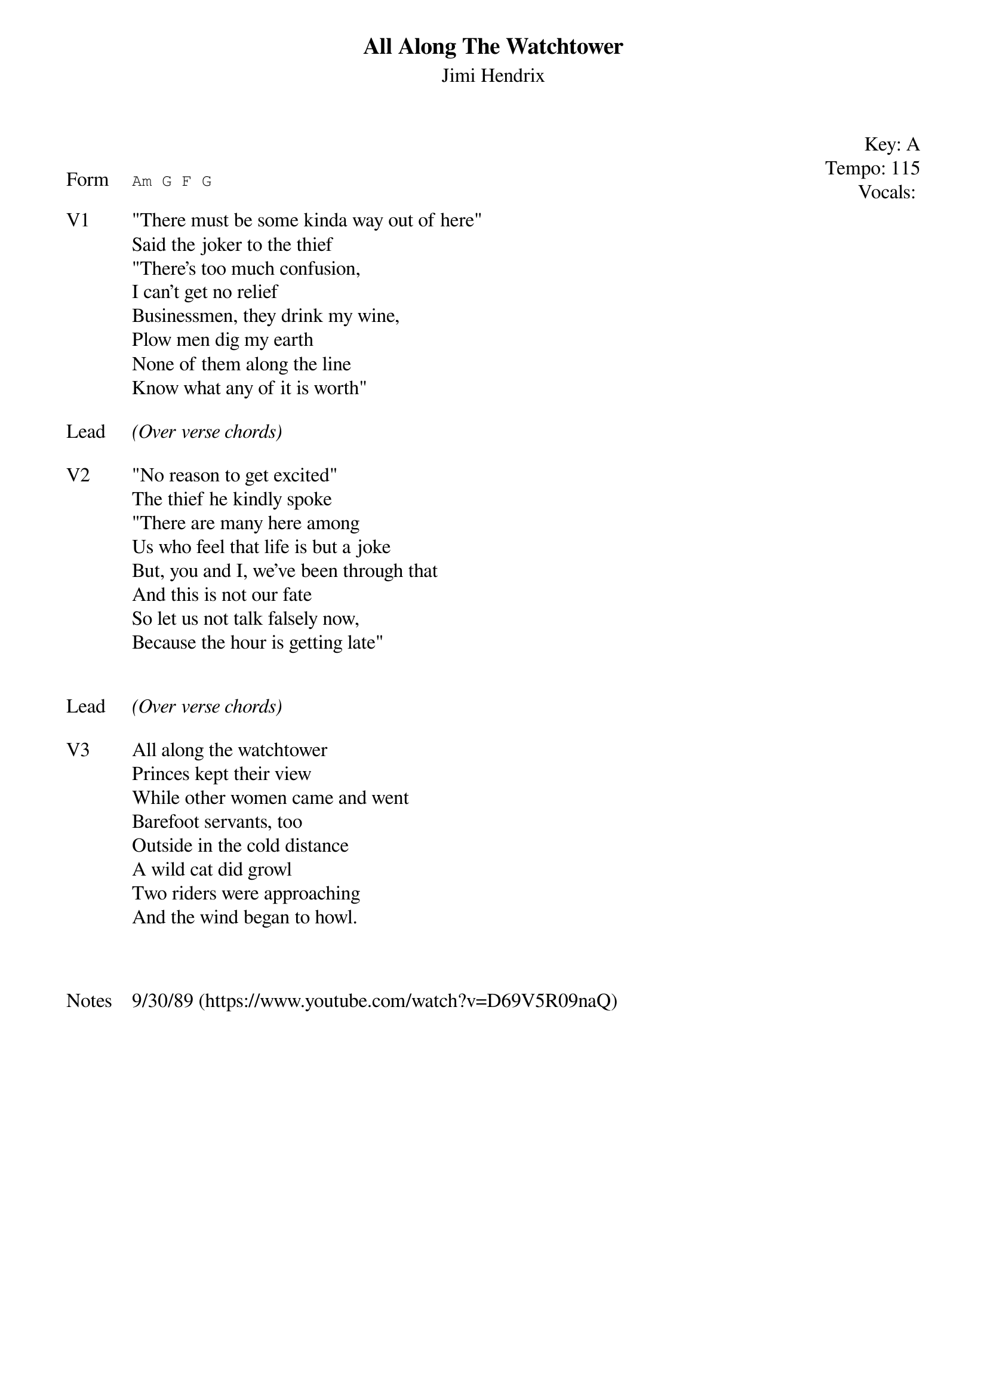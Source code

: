 {t:All Along The Watchtower}
{st: Jimi Hendrix}
{key: A}
{tempo: 115}
{meta: vocals JM}
{meta: timing 10min}

{start_of_textblock label="" flush="right" anchor="line" x="100%"}
Key: %{key}
Tempo: %{tempo}
Vocals: %{vocals}
{end_of_textblock}


{sot: Form}
Am G F G
{eot}

{sov: V1}
"There must be some kinda way out of here"
Said the joker to the thief
"There’s too much confusion,
I can’t get no relief
Businessmen, they drink my wine,
Plow men dig my earth
None of them along the line
Know what any of it is worth"
{eov}

{sov: Lead}
<i>(Over verse chords)</i>
{eov}

{sov: V2}
"No reason to get excited"
The thief he kindly spoke
"There are many here among
Us who feel that life is but a joke
But, you and I, we’ve been through that
And this is not our fate
So let us not talk falsely now,
Because the hour is getting late"

{eov}

{sov: Lead}
<i>(Over verse chords)</i>
{eov}

{sov: V3}
All along the watchtower
Princes kept their view
While other women came and went
Barefoot servants, too
Outside in the cold distance
A wild cat did growl
Two riders were approaching
And the wind began to howl.
{eov}



{sov: Notes}
9/30/89 (https://www.youtube.com/watch?v=D69V5R09naQ)
{eov}

